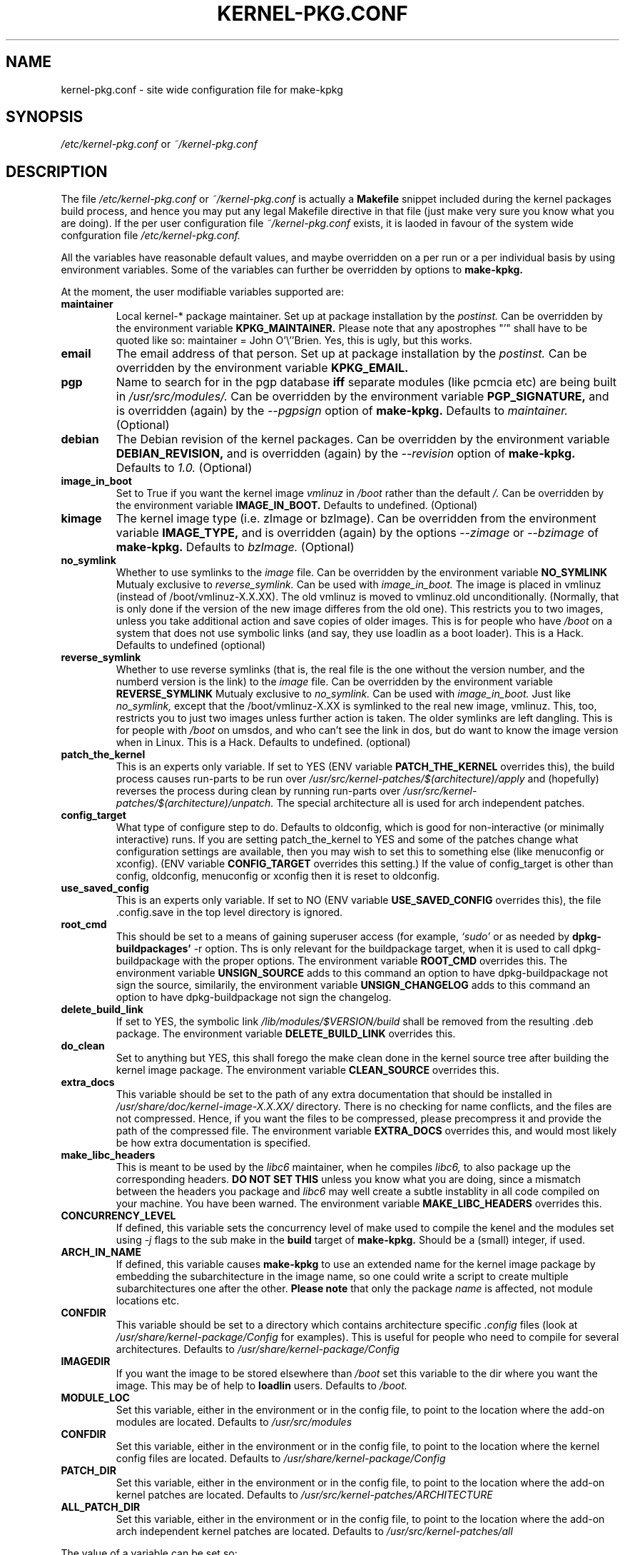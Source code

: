 .\" Hey, Emacs! This is an -*- nroff -*- source file.
.\" Copyright (c) 1997 Manoj Srivastava <srivasta@debian.org>
.\"
.\" This is free documentation; you can redistribute it and/or
.\" modify it under the terms of the GNU General Public License as
.\" published by the Free Software Foundation; either version 2 of
.\" the License, or (at your option) any later version.
.\"
.\" The GNU General Public License's references to "object code"
.\" and "executables" are to be interpreted as the output of any
.\" document formatting or typesetting system, including
.\" intermediate and printed output.
.\"
.\" This manual is distributed in the hope that it will be useful,
.\" but WITHOUT ANY WARRANTY; without even the implied warranty of
.\" MERCHANTABILITY or FITNESS FOR A PARTICULAR PURPOSE.  See the
.\" GNU General Public License for more details.
.\"
.\" You should have received a copy of the GNU General Public
.\" License along with this manual; if not, write to the Free
.\" Software Foundation, Inc., 675 Mass Ave, Cambridge, MA 02139,
.\" USA.
.\"
.\" $Id: kernel-pkg.conf.5,v 1.23 2001/05/12 18:55:52 srivasta Exp $
.\"
.TH KERNEL\-PKG.CONF 5 "Jan  7 1997" "Debian" "Debian GNU/Linux manual" 
.\" NAME should be all caps, SECTION should be 1-8, maybe w/ subsection
.\" other parms are allowed: see man(7), man(1)
.SH NAME
kernel\-pkg.conf \- site wide configuration file for make\-kpkg
.SH SYNOPSIS
.I /etc/kernel\-pkg.conf
or
.I ~/kernel\-pkg.conf
.SH "DESCRIPTION"
The file 
.I /etc/kernel\-pkg.conf
or
.I ~/kernel\-pkg.conf
is actually a 
.BR Makefile
snippet included during the kernel packages build process, and hence
you may put any legal Makefile directive in that file (just make very
sure you know what you are doing).  If the per user configuration file
.I ~/kernel\-pkg.conf
exists, it is laoded in favour of the system wide confguration file
.I /etc/kernel\-pkg.conf.
.PP
All the variables have reasonable default values, and maybe
overridden on a per run or a per individual basis by using
environment variables.  Some of the variables can further be
overridden by options to 
.B make\-kpkg.
.PP
At the moment, the user modifiable variables supported are:
.TP
.B maintainer
Local kernel-* package maintainer. Set up at package installation by
the 
.IR postinst.
Can be overridden by the environment variable 
.B KPKG_MAINTAINER.
Please note that any apostrophes "'" shall have to be quoted like so:
maintainer = John O'\\''Brien. Yes, this is ugly, but this works.
.TP
.B email      
The email address of that person.  Set up at package installation by
the 
.IR postinst.
Can be overridden by the environment variable 
.B KPKG_EMAIL.
.TP
.B pgp           
Name to search for in the pgp database 
.BI iff
separate modules (like pcmcia etc) are being built in
.IR /usr/src/modules/.
Can be overridden by the environment variable 
.B PGP_SIGNATURE, 
and is overridden (again) by the 
.IR \-\-pgpsign
option of
.B make-kpkg.
Defaults to 
.I maintainer.
(Optional)
.TP
.B debian         
The Debian revision of the kernel packages. Can be overridden
by the environment variable 
.B DEBIAN_REVISION, 
and is overridden (again) by the 
.IR \-\-revision
option of
.B make-kpkg.
Defaults to 
.I 1.0.
(Optional)
.TP
.B image_in_boot
Set to True if you want the kernel image 
.I vmlinuz 
in 
.I /boot 
rather than the default 
.I /.  
Can be overridden by the environment variable
.B IMAGE_IN_BOOT. 
Defaults to undefined.
(Optional)
.TP
.B kimage         
The kernel image type (i.e. zImage or bzImage). Can be
overridden from the environment variable 
.B IMAGE_TYPE,  
and is overridden (again) by the options
.IR \-\-zimage
or
.IR \-\-bzimage
of
.B make-kpkg.
Defaults to 
.I bzImage.
(Optional)
.TP
.B no_symlink
Whether to use symlinks to the 
.I image
file. Can be overridden by the environment variable
.B NO_SYMLINK
Mutualy exclusive to 
.I reverse_symlink. 
Can be used with
.I image_in_boot. 
The image is placed in vmlinuz (instead of /boot/vmlinuz-X.X.XX). The
old vmlinuz is moved to vmlinuz.old unconditionally. (Normally, that
is only done if the version of the new image differes from the old
one). This restricts you to two images, unless you take additional
action and save copies of older images. This is for people who have
.I /boot
on a system that does not use symbolic links (and say, they use
loadlin as a boot loader). This is a Hack.
Defaults to  undefined (optional)
.TP
.B reverse_symlink
Whether to use reverse symlinks (that is, the real file is the one
without the version number, and the numberd version is the link) to the 
.I image
file. Can be overridden by the environment variable
.B REVERSE_SYMLINK
Mutualy exclusive to 
.I no_symlink.
Can be used with
.I image_in_boot.
Just like 
.I no_symlink, 
except that the
/boot/vmlinuz-X.XX is symlinked to the real new
image, vmlinuz. This, too, restricts you to just two
images unless further action is taken. The older
symlinks are left dangling. This is for people with
.I /boot
on umsdos, and who can't see the link in dos, but
do want to know the image version when in Linux. 
This is a Hack.
Defaults to  undefined. (optional)
.TP
.B patch_the_kernel
This is an experts only variable. If set to YES (ENV
variable 
.B PATCH_THE_KERNEL 
overrides this), the build
process causes run-parts to be run over
.I /usr/src/kernel-patches/$(architecture)/apply 
and (hopefully) reverses the process during clean by
running run-parts over
.I /usr/src/kernel-patches/$(architecture)/unpatch. 
The special architecture all is used for arch independent patches.
.TP
.B config_target
What type of configure step to do.
Defaults to oldconfig, which is good for non-interactive (or minimally
interactive) runs.
If you are setting patch_the_kernel to YES and some of the patches
change what configuration settings are available, then you may wish to
set this to something else (like menuconfig or xconfig).
(ENV variable
.B CONFIG_TARGET
overrides this setting.)
If the value of config_target is other than config, oldconfig,
menuconfig or xconfig then it is reset to oldconfig.
.TP
.B use_saved_config
This is an experts only variable. If set to NO (ENV
variable 
.B USE_SAVED_CONFIG
overrides this), the file .config.save in the top level directory is
ignored. 
.TP
.B root_cmd 
This should be set to a means of gaining superuser access (for
example, 
.I `sudo'
or 
.I`fakeroot')
as needed by 
.B dpkg-buildpackages' 
-r option. Ths is only relevant for the buildpackage target, when it
is used to call dpkg-buildpackage with the proper options. The
environment variable 
.B ROOT_CMD
overrides this. The environment variable
.B UNSIGN_SOURCE
adds to this command an option to have dpkg-buildpackage not sign the
source, similarily, the environment variable
.B UNSIGN_CHANGELOG 
adds to this command an option to have dpkg-buildpackage not sign the
changelog.
.TP
.B delete_build_link
If set to YES, the symbolic link 
.I /lib/modules/$VERSION/build
shall be removed from the resulting .deb package.  The environment variable 
.B DELETE_BUILD_LINK
overrides this. 
.TP
.B do_clean	
Set to anything but YES, this shall forego the make clean done in the
kernel source tree after building the kernel image package. The
environment variable 
.B CLEAN_SOURCE
overrides this.
.TP
.B extra_docs
This variable should be set to the path of any extra documentation
that should be installed in 
.I /usr/share/doc/kernel-image-X.X.XX/
directory. There is no checking for name conflicts, and the files are
not compressed. Hence, if you want the files to be compressed, please
precompress it and provide the path of the compressed file.  The
environment variable  
.B EXTRA_DOCS
overrides this, and would most likely be how extra documentation is
specified. 
.TP
.B make_libc_headers
This is meant to be used by the 
.I libc6 
maintainer, when he compiles
.I libc6, 
to also package up the corresponding headers. 
.B DO NOT SET THIS
unless you know what you are doing, since a mismatch between the
headers you package and 
.I libc6 
may well 
create a subtle instablity in all code compiled on your machine. You
have been warned. The environment variable 
.B MAKE_LIBC_HEADERS
overrides this.
.TP
.B CONCURRENCY_LEVEL
If defined, this variable sets the concurrency level of make used to
compile the kenel and the modules set using 
.I -j
flags to the sub make in the 
.B build
target of 
.B make-kpkg.
Should be a (small) integer, if used.
.TP
.B ARCH_IN_NAME
If defined, this variable causes 
.B make-kpkg
to use an extended name for the kernel image package by embedding the
subarchitecture  in the image name, so one could write a script to
create multiple subarchitectures one after the  other. 
.B Please note
that  only  the package 
.I name
is  affected,  not module locations etc.
.TP
.B CONFDIR
This variable should be set to a directory which contains architecture
specific 
.I .config
files (look at
.I /usr/share/kernel-package/Config
for examples). This is useful for people who need to compile for
several architectures. Defaults to 
.I /usr/share/kernel-package/Config
.TP
.B IMAGEDIR
If you want the image to be stored elsewhere than
.I /boot
set this variable to the dir where you want the image. This may be of
help to
.B loadlin
users. Defaults to 
.I /boot.
.TP
.B MODULE_LOC
Set this variable, either in the environment or in the config file, to
point to the location where the add-on modules are located. Defaults
to 
.I /usr/src/modules
.TP
.B CONFDIR
Set this variable, either in the environment or in the config file, to
point to the location where the kernel config files are
located. Defaults to 
.I /usr/share/kernel-package/Config
.TP
.B PATCH_DIR 
Set this variable, either in the environment or in the config file, to
point to the location where the add-on kernel patches are
located. Defaults to
.I /usr/src/kernel-patches/ARCHITECTURE
.TP
.B ALL_PATCH_DIR 
Set this variable, either in the environment or in the config file, to
point to the location where the add-on arch independent kernel patches
are located. Defaults to
.I /usr/src/kernel-patches/all
.PP
The value of a variable can be set so:
.IP a)
Defaults exist in the rules file. These are the values used if no
customization is done.
.IP b)
Variables can be set in the config file 
.I /etc/kernel-pkg.conf. 
These values override the defaults.
.IP c)
Variables can also be set by setting a corresponding environment
variable.  These values override the config file and the defaults.
.IP d)
Using 
.B make-kpkg 
options, or, if using the rules file directly, on 
command line 
.br
.BI "# xxx/rules DEBIAN_REVISION=2.0a kernel_image"
.br
This overrides all the above methods.
.SH FILES
The file described here is
.I /etc/kernel-pkg.conf.
or
.I ~/kernel-pkg.conf.
.SH "SEE ALSO"
.BR make-kpkg (8),
.BR kernel-img.conf (5),
.BR make (1),
.B The GNU Make manual.
.SH BUGS
There are no bugs.  Any resemblance thereof is delirium. Really.
.SH AUTHOR
This manual page was written by Manoj Srivastava <srivasta@debian.org>,
for the Debian GNU/Linux system.
